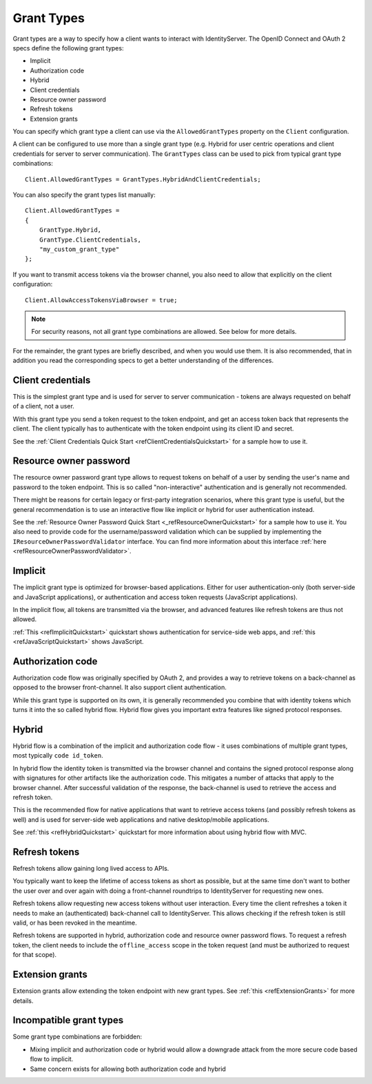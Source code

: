 Grant Types
^^^^^^^^^^^

Grant types are a way to specify how a client wants to interact with IdentityServer.
The OpenID Connect and OAuth 2 specs define the following grant types:

* Implicit
* Authorization code
* Hybrid
* Client credentials
* Resource owner password
* Refresh tokens
* Extension grants

You can specify which grant type a client can use via the ``AllowedGrantTypes`` property on the ``Client`` configuration.

A client can be configured to use more than a single grant type (e.g. Hybrid for user centric operations and client credentials for server to server communication).
The ``GrantTypes`` class can be used to pick from typical grant type combinations::

    Client.AllowedGrantTypes = GrantTypes.HybridAndClientCredentials;

You can also specify the grant types list manually::

    Client.AllowedGrantTypes = 
    {
        GrantType.Hybrid, 
        GrantType.ClientCredentials,
        "my_custom_grant_type" 
    };

If you want to transmit access tokens via the browser channel, you also need to allow that explicitly on the client configuration::

    Client.AllowAccessTokensViaBrowser = true;

.. Note:: For security reasons, not all grant type combinations are allowed. See below for more details.

For the remainder, the grant types are briefly described, and when you would use them.
It is also recommended, that in addition you read the corresponding specs to get a better understanding of the differences.

Client credentials
==================
This is the simplest grant type and is used for server to server communication - tokens are always requested on behalf of a client, not a user.

With this grant type you send a token request to the token endpoint, and get an access token back that represents the client.
The client typically has to authenticate with the token endpoint using its client ID and secret.

See the :ref:`Client Credentials Quick Start <refClientCredentialsQuickstart>` for a sample how to use it. 


Resource owner password
=======================
The resource owner password grant type allows to request tokens on behalf of a user by sending the user's name and password to the token endpoint.
This is so called "non-interactive" authentication and is generally not recommended.

There might be reasons for certain legacy or first-party integration scenarios, where this grant type is useful, but the general recommendation
is to use an interactive flow like implicit or hybrid for user authentication instead.

See the :ref:`Resource Owner Password Quick Start <_refResourceOwnerQuickstart>` for a sample how to use it.
You also need to provide code for the username/password validation which can be supplied by implementing the ``IResourceOwnerPasswordValidator`` interface.
You can find more information about this interface :ref:`here <refResourceOwnerPasswordValidator>`. 

Implicit
========
The implicit grant type is optimized for browser-based applications. Either for user authentication-only (both server-side and JavaScript applications),
or authentication and access token requests (JavaScript applications).

In the implicit flow, all tokens are transmitted via the browser, and advanced features like refresh tokens are thus not allowed.

:ref:`This <refImplicitQuickstart>` quickstart shows authentication for service-side web apps, and 
:ref:`this <refJavaScriptQuickstart>` shows JavaScript.

Authorization code
==================
Authorization code flow was originally specified by OAuth 2, and provides a way to retrieve tokens on a back-channel as opposed to the browser front-channel.
It also support client authentication.

While this grant type is supported on its own, it is generally recommended you combine that with identity tokens
which turns it into the so called hybrid flow.
Hybrid flow gives you important extra features like signed protocol responses.

Hybrid
======
Hybrid flow is a combination of the implicit and authorization code flow - it uses combinations of multiple grant types, most typically ``code id_token``.

In hybrid flow the identity token is transmitted via the browser channel and contains the signed protocol response along with signatures for other artifacts
like the authorization code. This mitigates a number of attacks that apply to the browser channel.
After successful validation of the response, the back-channel is used to retrieve the access and refresh token.

This is the recommended flow for native applications that want to retrieve access tokens (and possibly refresh tokens as well) and is used
for server-side web applications and native desktop/mobile applications.

See :ref:`this <refHybridQuickstart>` quickstart for more information about using hybrid flow with MVC. 

Refresh tokens
==============
Refresh tokens allow gaining long lived access to APIs.

You typically want to keep the lifetime of access tokens as short as possible, but at the same time don't want to bother the user
over and over again with doing a front-channel roundtrips to IdentityServer for requesting new ones.

Refresh tokens allow requesting new access tokens without user interaction. Every time the client refreshes a token it needs to make an 
(authenticated) back-channel call to IdentityServer. This allows checking if the refresh token is still valid, or has been revoked in the meantime.

Refresh tokens are supported in hybrid, authorization code and resource owner password flows. 
To request a refresh token, the client needs to include the ``offline_access`` scope in the token request (and must be authorized to request for that scope). 

Extension grants
================
Extension grants allow extending the token endpoint with new grant types. See :ref:`this <refExtensionGrants>` for more details. 

Incompatible grant types
========================
Some grant type combinations are forbidden:

* Mixing implicit and authorization code or hybrid would allow a downgrade attack from the more secure code based flow to implicit.
* Same concern exists for allowing both authorization code and hybrid
